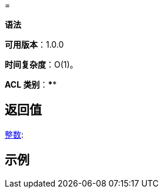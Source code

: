 =

**语法**

[source,text]
----

----

**可用版本**：1.0.0

**时间复杂度**：O(1)。

**ACL 类别**：****


== 返回值

https://redis.io/docs/reference/protocol-spec/#resp-integers[整数]:


== 示例

[source,text]
----

----
